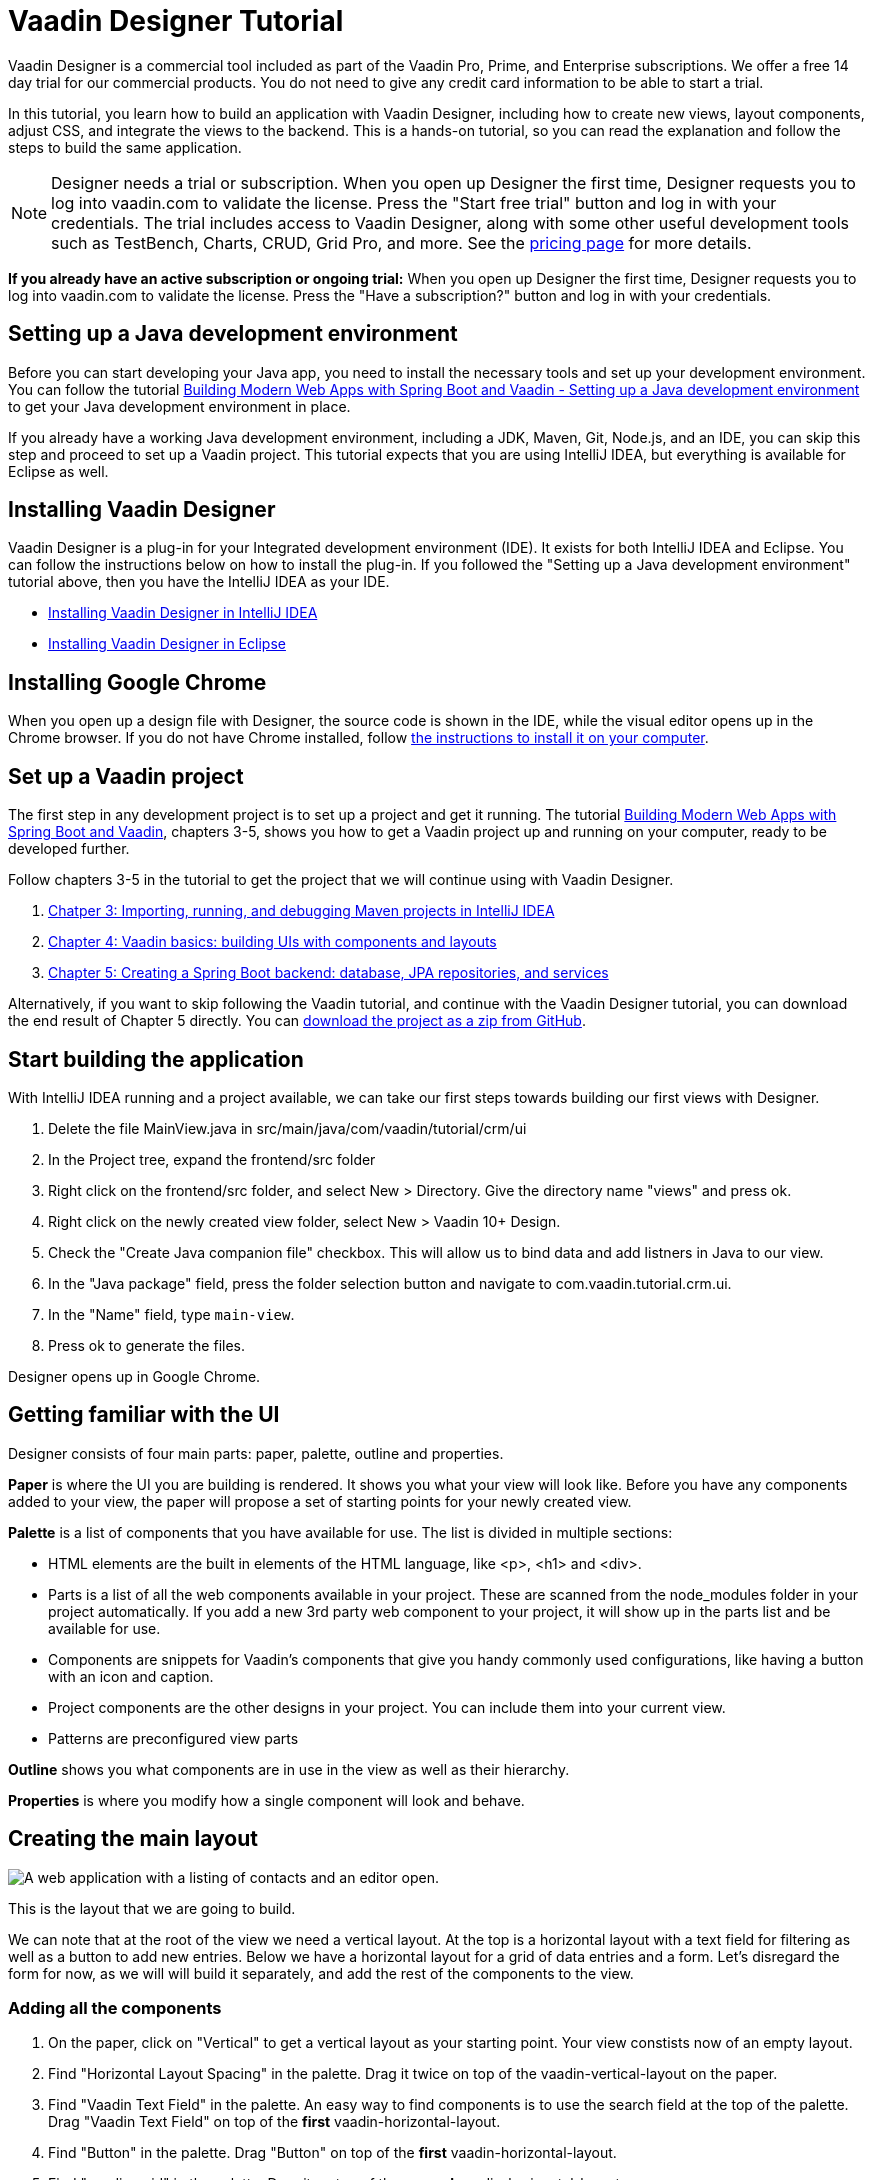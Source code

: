 = Vaadin Designer Tutorial

:type: text
:tags: Component, CSS, Java, Templating, Web Components, Layout
:description: This tutorial shows the first steps with Vaadin Designer. Learn to create components and views, and how to connect to a backend.
:repo: https://github.com/vaadin-learning-center/VaadinDesigner_01_Basics
:linkattrs:
:imagesdir: ./images
:related_tutorials:

Vaadin Designer is a commercial tool included as part of the Vaadin Pro, Prime, and Enterprise subscriptions. We offer a free 14 day trial for our commercial products. You do not need to give any credit card information to be able to start a trial. 

In this tutorial, you learn how to build an application with Vaadin Designer, including how to create new views, layout components, adjust CSS, and integrate the views to the backend. This is a hands-on tutorial, so you can read the explanation and follow the steps to build the same application.

NOTE: Designer needs a trial or subscription. When you open up Designer the first time, Designer requests you to log into vaadin.com to validate the license. Press the "Start free trial" button and log in with your credentials. The trial includes access to Vaadin Designer, along with some other useful development tools such as TestBench, Charts, CRUD, Grid Pro, and more. See the https://vaadin.com/pricing[pricing page] for more details. 

*If you already have an active subscription or ongoing trial:* When you open up Designer the first time, Designer requests you to log into vaadin.com to validate the license. Press the "Have a subscription?" button and log in with your credentials. 

[#set-up-development-environment]
== Setting up a Java development environment

Before you can start developing your Java app, you need to install the necessary tools and set up your development environment. You can follow the tutorial https://vaadin.com/learn/tutorials/modern-web-apps-with-spring-boot-and-vaadin/setting-up-a-java-development-environment[Building Modern Web Apps with Spring Boot and Vaadin - Setting up a Java development environment] to get your Java development environment in place.

If you already have a working Java development environment, including a JDK, Maven, Git, Node.js, and an IDE, you can skip this step and proceed to set up a Vaadin project. This tutorial expects that you are using IntelliJ IDEA, but everything is available for Eclipse as well.

[#install-designer]
== Installing Vaadin Designer

Vaadin Designer is a plug-in for your Integrated development environment (IDE). It exists for both IntelliJ IDEA and Eclipse. You can follow the instructions below on how to install the plug-in. If you followed the "Setting up a Java development environment" tutorial above, then you have the IntelliJ IDEA as your IDE.

* https://vaadin.com/docs/v14/designer/getting-started/designer-installing-idea.html[Installing Vaadin Designer in IntelliJ IDEA]
* https://vaadin.com/docs/v14/designer/getting-started/designer-installing-eclipse.html[Installing Vaadin Designer in Eclipse]

[#install-chrome]
== Installing Google Chrome

When you open up a design file with Designer, the source code is shown in the IDE, while the visual editor opens up in the Chrome browser. If you do not have Chrome installed, follow https://www.google.com/chrome/[the instructions to install it on your computer].

[#set-up-vaadin-project]
== Set up a Vaadin project

The first step in any development project is to set up a project and get it running. The tutorial https://vaadin.com/learn/tutorials/modern-web-apps-with-spring-boot-and-vaadin[Building Modern Web Apps with Spring Boot and Vaadin], chapters 3-5, shows you how to get a Vaadin project up and running on your computer, ready to be developed further.

Follow chapters 3-5 in the tutorial to get the project that we will continue using with Vaadin Designer.

. https://vaadin.com/learn/tutorials/modern-web-apps-with-spring-boot-and-vaadin/setting-up-a-java-development-environment[Chatper 3: Importing, running, and debugging Maven projects in IntelliJ IDEA]
. https://vaadin.com/learn/tutorials/modern-web-apps-with-spring-boot-and-vaadin/vaadin-basics-components-and-layouts[Chapter 4: Vaadin basics: building UIs with components and layouts]
. https://vaadin.com/learn/tutorials/modern-web-apps-with-spring-boot-and-vaadin/spring-boot-backend-database-jpa-repositories-services[Chapter 5: Creating a Spring Boot backend: database, JPA repositories, and services]

Alternatively, if you want to skip following the Vaadin tutorial, and continue with the Vaadin Designer tutorial, you can download the end result of Chapter 5 directly. You can https://github.com/vaadin-learning-center/crm-tutorial/archive/03-database-and-backend.zip[download the project as a zip from GitHub].



[#start-building]
== Start building the application

With IntelliJ IDEA running and a project available, we can take our first steps towards building our first views with Designer.

. Delete the file MainView.java in src/main/java/com/vaadin/tutorial/crm/ui
. In the Project tree, expand the frontend/src folder
. Right click on the frontend/src folder, and select New > Directory. Give the directory name "views" and press ok.
. Right click on the newly created view folder, select New > Vaadin 10+ Design.
. Check the "Create Java companion file" checkbox. This will allow us to bind data and add listners in Java to our view. 
. In the "Java package" field, press the folder selection button and navigate to com.vaadin.tutorial.crm.ui.
. In the "Name" field, type `main-view`.
. Press ok to generate the files.

Designer opens up in Google Chrome.

// video::create-first-view.mp4[]

[#getting-familiar-with-the-ui]
== Getting familiar with the UI
Designer consists of four main parts: paper, palette, outline and properties.

*Paper* is where the UI you are building is rendered. It shows you what your view will look like. Before you have any components added to your view, the paper will propose a set of starting points for your newly created view.

*Palette* is a list of components that you have available for use. The list is divided in multiple sections:

- HTML elements are the built in elements of the HTML language, like <p>, <h1> and <div>.
- Parts is a list of all the web components available in your project. These are scanned from the node_modules folder in your project automatically. If you add a new 3rd party web component to your project, it will show up in the parts list and be available for use.
- Components are snippets for Vaadin's components that give you handy commonly used configurations, like having a button with an icon and caption. 
- Project components are the other designs in your project. You can include them into your current view.
- Patterns are preconfigured view parts  

*Outline* shows you what components are in use in the view as well as their hierarchy.

*Properties* is where you modify how a single component will look and behave.

[#create-the-main-layout]
== Creating the main layout

image::app-complete.png[A web application with a listing of contacts and an editor open.]

This is the layout that we are going to build.

We can note that at the root of the view we need a vertical layout. At the top is a horizontal layout with a text field for filtering as well as a button to add new entries. Below we have a horizontal layout for a grid of data entries and a form. Let's disregard the form for now, as we will will build it separately, and add the rest of the components to the view.

[#add-the-components]
=== Adding all the components
. On the paper, click on "Vertical" to get a vertical layout as your starting point. Your view constists now of an empty layout.
. Find "Horizontal Layout Spacing" in the palette. Drag it twice on top of the vaadin-vertical-layout on the paper.
. Find "Vaadin Text Field" in the palette.  An easy way to find components is to use the search field at the top of the palette. Drag "Vaadin Text Field" on top of the *first* vaadin-horizontal-layout.
. Find "Button" in the palette.  Drag "Button" on top of the *first* vaadin-horizontal-layout.
. Find "vaadin-grid" in the palette. Drag it on top of the *second* vaadin-horizontal-layout.

image::adding-all-the-components.png[Components added to the view.]

Our view is not looking like planned yet, but it has the components we need. Let's continue with configuring the components to look correct.

[#configure-main-layout]
=== Configuring the main layout
For the main layout, we want to add a bit of space between the components as well as around the layout to make it look nicer. 

. Select the top level layout, by clicking on any of the empty space of the vertical layout.
. In the properties view, under Size and space panel, find the padding selector and select "M". This will add some space around the main layout, letting the design breath a bit.
. In the same panel, open the spacing selector and select "M". This will add space between the toolbar and the grid.

image::configuring-the-main-layout.png[Spacing and padding added to the main layout.]

[#configure-toolbar]
=== Configuring the toolbar
For the toolbar, we have to configure the texts to be correct. 

. Select the text field.
. In the properties view, under attributes, find the attribute called "label". Remove the value from it. We do not have a separate label as we have the description as the placeholder value for the field.
. In the properties view, under attributes, find the placeholder attribute. Remove the "Placeholder" value and replace it with "Filter by name..."
. In the properties view, under attributes, find the clear-button-visible attribute. Enable the checkbox. This will give the users an easy way to clear the filter.
. Select the button.
. In the properties view, find the text panel at the top. Remove the default text "Button" and replace it with "Add contact".

image::configuring-the-toolbar.png[Toolbar has the correct texts.]

[#space-for-grid]
=== Make the Grid take all the space available
We want to give the Grid the rest of the screen space, to show as much data as possible.

. Select the lower horizontal layout, vaadin-horizontal-layout. 
. In the properties view, under Size and space panel, find the width and height fields. Choose "100%" in both of them to expand the layout to take all the space available.
. Select the Grid, vaadin-grid.
. In the properties view, under Size and space panel, put width and height fields to "100%" to give all the space from the layout to the grid.

image::space-for-grid.png[Toolbar has the correct texts.]

Now our main layout looks great, but it is still missing the form.

[#create-form]
== Creating the form
It is good to keep designs focused on one thing and split them up to smaller things if there starts to be too many focus areas in one view. Let's create the form for the view in an own design. In it we want to create a Form Layout for editing a single contact's information.

[#form-create-design]
=== Create a new Design for the form

. Switch back to IntelliJ IDEA.
. In the Project window, right click on the frontend/src/views folder. Select New > Vaadin 10+ Design.
. Check the "Create Java companion file" checkbox. This will allow us to bind data and add listners in Java to our view. 
. Verify that the Java package is com.vaadin.tutorial.crm.ui.
. In the "Name" field, type `contact-form`.
. Press ok to generate the files.
. The design opens up in the browser. In the Palette view, Search for "vaadin-form". Drag  vaadin-form-layout on top of the drop section in the canvas.

image::form-create-design.png[New design for the form.]

Our form component will have:

* Text fields for the first and last name.
* An email field.
* Two select fields: one to select the company and the other to select the contact status.

[#form-add-text-fields]
=== Add two text fields for the name

. Find "Vaadin Text Field" in the palette.  Drag "Vaadin Text Field" twice, on top of vaadin-form-layout.
. Select the first vaadin-text-field in the design. In the properties view, go to the attributes panel. Find the label attribute and replace the text with "First name". Find the placeholder attribute and remove the value.
. Select the second vaadin-text-field in the design. In the properties view, go to the attirubtes panel. Find the label attribute and replace the text with "Last name". Find the placeholder attribute and remove the value.

NOTE: If your paper is wide, the text fields will line up horizontally. You can make the paper narrower by dragging its left or right edge. When the paper is narrow enough, the form fields will stack vertically. This behaviour comes from vaadin-form-layout which, by default, arranges its fields into one or two columns depending on its width.

[#form-add-email-field]
=== Add the email field

. Find "vaadin-email-field" in the palette.  Drag it on top of the vaadin-form-layout.
. In the properties view, go to the attirubtes panel. Find the label attribute and type in "Email".

[#form-add-combo-boxes]
=== Add company and status fields

. Find "vaadin-combo-box" in the palette.  Drag it, twice, on top of the vaadin-form-layout.
. Select the first vaadin-combo-box in the design. In the properties view, go to the attirubtes panel. Find the label attribute and add the value "Company".
. Select the first vaadin-combo-box in the design. In the properties view, go to the attirubtes panel. Find the label attribute and add the value "Status".

[#form-add-buttons]
=== Add buttons

We want to add buttons for save, delete and close to the form. Save is the primary action and should be highlighted. Delete can be a dangerous action and should be marked as error. Close button is not an important action and can be downlplayed with a tertiary styling.

. Find "Horizontal Layout Spacing" in the palette.  Drag it on top of the vaadin-form-layout.
. Find the Vaadin button -section in the palette.  Under it drag three different buttons on top of the horizontal layout. First a "Primary Button", then a "Primary Error Button" next to it, and finally a "Tertiary Button" next to it.
. Select the Primary button. Replace the text of the button to "Save".
. Select the Primary Error button. Replace the text of the button to "Delete". 
. Under Attributes, change the theme attribute from "primary error" to "error".
. Select the Tertiary button. Replace the text of the button to "Close".

Now our form is done.

image::form-create-design-finished.png[Finished form.]

[#add-form-to-main-view]
== Add the form to the main view

We can go back to our main view and add the contact form next to the Grid. You should have the main-view design open in a second tab in Chrome. If you do not, reopen the main-view.js file again in IntelliJ IDEA.

In the palette, there is now a section called Project Components. Under it are listed other designs that you have created. By dragging from there, you can embed other designs into the one that is currently open.

. With main-view Designer open, locate contact-form in Project Components in the palette.
. Drag contact-form on top of the second vaadin-horizontal-layout.

image::add-form-to-main-view.png[Form embedded in main view.]

[#size-grid-and-form]
=== Sizing grid and form

We want to give most of the space to the grid. We will use flex sizing for it, to give a 2:1 ratio between the grid and the form.

. Select vaadin-grid. Under properties view, under the Attributes panel, find the style attribute. Add to the end of the value "flex: 2;".
. Select contact-form. Under properties view, under the Attributes panel, find the style attribute. Set the value to "flex: 1;".

Now our layout is done.

image::size-grid-and-form.png[Form embedded in main view.]

[#add-route-to-main-view]
== Add the route to the main view

As we replaced the MainView with our own, it doesn't have a route annotation anymore. Let's add back the root route to point towards MainView.

. Switch back to IntelliJ IDEA
. Expand the package src/main/java/com.vaadin.tutorial.crm.ui and open the file MainView.
. Add `@Route("")` annotation to the top MainView class.

.`*MainView.java*`
[source,java]
----
@Tag("main-view")
@JsModule("./src/views/main-view.js")
@Route("") <1>
public class MainView extends PolymerTemplate<MainView.MainViewModel> {
    // The rest of the file is omitted from the code snippet
}
----
<1> Route annotation mapping http://localhost:8080/ to MainView

[#layout-finished-run-the-project]
== Run the project

Let's run the project and see how the new layout looks like.

. Build the project build either pressing the green hammer in the top right, or by selecting Build -> Build Project from the menu.
. If you do not have the server running anymore, run the application by pressing the green bug in the top right, or by selecting Run -> Debug 'Application' from the menu.
. Point your browser towards http://localhost:8080/ to see the result.

image::layout-finished-run-the-project.png[The application running in the browser.]

[#java-connect]
== Connect your view to Java 

When building a view with Designer, you have two main files per view. One is the template file main-view.js, where you lay out the components and define everything that is static. The other part is MainView.java, which uses the template and adds UI logic as well as configures all parts that are dynamic. We call this file as the companion file for the template. When we created the views earlier in this tutorial, in the "New Vaadin 10+ Design" dialog, we checked the field "Create Java Componanion file". That gave us the files MainView.java and ContactForm.java. Adding Java code to your views will not be visible in the template when run in Designer, but it will be used when you run your application.

For the main view, in the companion file, we need to

. load data to the Grid
. filter data based on the text field
. populate the contact form when user selects a row in the grid
. enable adding new contacts using the "Add contact" button

In the contact form, we need to

. bind fields with a contact object given by the main view
. implement the buttons save, delete and close.

Let's start with loading data into the Grid.

[#java-export-components]
=== Export components to Java

Next up we will export the components that needs data or interaction to Java. For that we have to tell Designer which components we want to have available from Java code. For the main view, we need the Grid for showing data, the text field for filtering and the buttton for adding new contacts.

. Open main-view in Designer.
. Select the "Filter by name..." text field.
. In properties view, under the attributes panel, find the attribute id. Give the text field the id "filterText". This is what the component will be called in the Java companion file.
. In the outline, hover your mouse above the selected vaadin-text-field. A button will appear on the same row to allow you to connect the component to Java. Click on the icon. The field is now available from Java code.
. In the same way, select the button, give it an id called "addContactButton", and click on the connect icon.
. In the same way, select the grid, give it an id called "grid", and click on the connect icon.

You should now have all the fields available from Java code. Let's go check it out.

. Go back to IntelliJ IDEA.
. Open up the class src/main/java/com.vaadin.tutorial.crm.ui.MainView.

.`*MainView.java*`
[source,java]
----
@Tag("main-view")
@JsModule("./src/views/main-view.js")
@Route("")
public class MainView extends PolymerTemplate<MainView.MainViewModel> {

    @Id("filterText") <1>
    private TextField filterText; <2>
    @Id("addContactButton")
    private Button addContactButton; <3>
    @Id("grid")
    private Grid grid; <4>

    /**
     * Creates a new MainView.
     */
    public MainView() {
        // You can initialise any data required for the connected UI components here.
    }

    /**
     * This model binds properties between MainView and main-view
     */
    public interface MainViewModel extends TemplateModel {
        // Add setters and getters for template properties here.
    }
}
----
<1> Field are connected to the template id with a @Id("identifer") annotation
<2> The text field, with same name as id, and correct Java class
<3> The button
<4> The grid

[#java-data-to-grid]
=== Add data into the grid

Let's start by loading data from the backend and showing them in the grid. First task would be to configure the columns. We want to show contacts, and from each contact first name, last name, email and status.

We take advantage of Spring’s dependency injection to get hold of the back end service, by adding it as a parameter to the constructor. Spring passes it in when MainView is created.

.`*MainView.java*`
[source,java]
----

public class MainView extends PolymerTemplate<MainView.MainViewModel> {

    @Id("filterText")
    private TextField filterText;
    @Id("addContactButton")
    private Button addContactButton;
    @Id("grid")
    private Grid<Contact> grid; <1>

    private ContactService contactService; <2>

    /**
     * Creates a new MainView.
     */

    public MainView(ContactService contactService) { <3>
        this.contactService = contactService; <4>
        // You can initialise any data required for the connected UI components here.
        grid.addColumn(Contact::getFirstName).setHeader("First name"); <5>
        grid.addColumn(Contact::getLastName).setHeader("Last name");
        grid.addColumn(Contact::getEmail).setHeader("Email");
        grid.addColumn(Contact::getStatus).setHeader("Status");
        grid.addColumn(contact -> {  <6>
            Company company = contact.getCompany();
            return company == null ? "-" : company.getName();
        }).setHeader("Company");
        grid.getColumns().forEach(col -> col.setAutoWidth(true)); <7>
        updateList();
    }

    private void updateList() {
        grid.setItems(contactService.findAll()); <8>
    }

    /**
     * This model binds properties between MainView and main-view
     */
    public interface MainViewModel extends TemplateModel {
        // Add setters and getters for template properties here.
    }
}
----
<1> Add bean type as type parameter to the grid
<2> A field for storing the service for future access
<3> Spring passes in the service when the view is created
<4> The passed reference to the service is stored in the field
<5> Columns to grid are added and configured
<6> A custom column is created for fetching the name of the company the contact belongs to.
<7> All columns are configured to be sized based on the content of the columns
<8> Items are fetched from the service and passed to the Grid

Run the application. Now the Grid shows the contacts from the service.

image::grid-populated-run-the-project.png[Grid configured and populated with items from the service.]

[#java-enable-filtering]
=== Enable filtering

We would like to filter the grid based on first name and last name when the user types in a value in the filter textfield. For that, we need a value change listener to the textfield, and we need to pass the value of the text field to the contact service. The contact service and repository don't support filtering right now, so we need to add that support as well.

Let's start with changing MainView.

.`*MainView.java*`
[source,java]
----
public class MainView extends PolymerTemplate<MainView.MainViewModel> {

    // Fields omitted
    ...

    public MainView(ContactService contactService) {
        this.contactService = contactService;
        // You can initialise any data required for the connected UI components here.
        grid.addColumn(Contact::getFirstName).setHeader("First name");
        grid.addColumn(Contact::getLastName).setHeader("Last name");
        grid.addColumn(Contact::getEmail).setHeader("Email");
        grid.addColumn(Contact::getStatus).setHeader("Status");
        grid.addColumn(contact -> {
            Company company = contact.getCompany();
            return company == null ? "-" : company.getName();
        }).setHeader("Company");
        grid.getColumns().forEach(col -> col.setAutoWidth(true));

        updateList();

        filterText.setValueChangeMode(ValueChangeMode.LAZY); <1>
        filterText.addValueChangeListener(e -> updateList()); <2>
    }

    private void updateList() {
        grid.setItems(contactService.findAll(filterText.getValue())); <3>
    }

    // Template model omitted
    ...
}
----

<1> Put text field value changes into lazy mode, so that we don't query the database on each keystroke
<2> Add value change listener to text field that tells the grid items to be updated
<3> Pass the value of the text field to the service findAll method. This will not compile yet as the method does not exist.

The contact service does not have a findAll method that takes a filter String as a parameter, so let's add one.

.`*ContactService.java*`
[source,java]
----
public List<Contact> findAll() { <1>
    return contactRepository.findAll();
}

public List<Contact> findAll(String stringFilter) { <2>
    if (stringFilter == null || stringFilter.isEmpty()) {
        return contactRepository.findAll();
    } else {
        return contactRepository.search(stringFilter);
    }
}
----

<1> Existing findAll method that we do not need to touch
<2> New method for filtering based on String

Finally, we need to add the method to search contacts to `ContactRepository`.

.`*ContactRepository.java*`
[source,java]
----
public interface ContactRepository extends JpaRepository<Contact, Long> {
    @Query("select c from Contact c " +
            "where lower(c.firstName) like lower(concat('%', :searchTerm, '%')) " +
            "or lower(c.lastName) like lower(concat('%', :searchTerm, '%'))")
    List<Contact> search(@Param("searchTerm") String searchTerm);
}
----

Run the application. Now the Grid is searchable based on name with the help of the text field.

image::grid-filtered-run-the-project.png[Grid filtered based on text field contents.]

[#java-contact-form]
== Implement the contact form

Now that the work with the grid is complete, let's turn our attention to the contact form.

We want the following behaviour:
. The form is hidden when it is not needed
. The form can be used to edit or delete an existing contact
. The form can be used to add a new contact

Let's start by hiding the form.

[#java-hiding-the-form]
=== Hiding the form

The MainView class knows when the form is needed. So, we'll use that to hide and show the form.

First, we'll connect the form to the MainView class, and then call setVisible on the form to hide it.

. Open main-view in Designer.
. Select the contact form.
. Give the contact form an id with value "form".
. Click the java connection icon for contact-form in the outline.

The contact form is now accessible from the MainView class.

Now, open the MainView class and do the following changes to hide the form initially.

.`*MainView.java*`
[source,java]
----
public class MainView extends PolymerTemplate<MainView.MainViewModel> {

    // Previous fields omitted

    @Id("form")
    private ContactForm form; <1>

    public MainView(ContactService contactService) {
      // Previous lines omitted

      closeEditor(); <2>
    }

    private void closeEditor() { <3>
      form.setVisible(false);
    }

    // Rest of the class omitted
}
----

<1> Field created by Designer.
<2> Call closeEditor on the last line of constructor to initially hide the form.
<3> A new method that calls setVisible to close the form.

WARNING: Unfortunately, a https://github.com/vaadin/flow/issues/8256[bug] prevents setVisible from working correctly in our case. A workaround is presented below. Without the workaround, the form won't be hidden.

To work around the https://github.com/vaadin/flow/issues/8256[bug]:
. Open contact-form.js in IntelliJ IDEA.
. Edit the source by adding the following CSS rule into the style element.

.`*contact-form.js*`
[source,javascript]
----
    static get template() {
        return html`
<style include="shared-styles">
                :host {
                    display: block;
                    height: 100%;
                }
                /* Workaround for https://github.com/vaadin/flow/issues/8256 */
                :host([hidden]) { <1>
                  display: none !important;
                }
            </style>
`;
    }
----
<1> CSS that will be applied when the hidden attribute is present on the contact-form element.

Now, the contact form will be hidden when the application is started.

image::form-hidden-run-the-project.png[Form hidden when initially starting the application.]

Next, we'll open the form when a contact is selected in the grid, and pass that contact to the form.

[#java-open-form-with-selected]
== Opening the form with selected contact

When the user clicks on a contact in the grid, the contact becomes selected. At that point, we want to open the form and fill the form with the contact's data. Let's start by listening for selection event in the grid, and in the event, passing the contact to the form.

.`*MainView.java*`
[source,java]
----
public class MainView extends PolymerTemplate<MainView.MainViewModel> {
    // Omitted

    public MainView(ContactService contactService) {

        // Omitted

        grid.getColumns().forEach(col -> col.setAutoWidth(true));
        grid.asSingleSelect().addValueChangeListener(event ->
                editContact(event.getValue())); <1>

        // Omitted
    }

    private void editContact(Contact contact) { <2>
        if (contact == null) {
            closeEditor();
        } else {
            form.setContact(contact); <3>
            form.setVisible(true);
        }
    }

    // Omitted
}
----

<1> Add listener for selection change in grid.
<2> A new method to show or hide the form depending on whether there's a selection or not.
<3> Pass the contact to the form. This is a new method that needs to be added to ContactForm.

Let's add setContact method to ContactForm. It is a placeholder for now, and will be implemented in the next section.

.`*ContactForm.java*`
[source,java]
----
public class ContactForm extends PolymerTemplate<ContactForm.ContactFormModel> {
    // Omitted

    public void setContact(Contact contact) { <1>
        // to be implemented
    }

    // Omitted
}
----

<1> Add a method to set the contact. This will be implemented shortly.

If you run the application now, you'll see that when you select a contact the form will be opened. And, if you click on the selected contact, it becomes deselected and the form is closed. The form remains empty, though, because we didn't bind its fields to the given contact just yet. 

Next, let's populate the form with the selected contact's details.

[#java-add-binder-to-contact-form]
=== Adding a binder

To make the contact's details visible and editable in the form, we will need to bind the contact bean to the form. This can be done by using an object called binder. We'll use a validating binder that gives us simple validation based the member fields of the contact bean.

First, let's add the binder and use it to bind the given contact's fields to the form.

.`*ContactForm.java*`
[source,java]
----
// Other fields omitted
Binder<Contact> binder = new BeanValidationBinder<>(Contact.class); <1>

public ContactForm() {
    // You can initialise any data required for the connected UI components here.
    binder.bindInstanceFields(this); <2>
    // Rest of constructor omitted
}

public void setContact(Contact contact) {
    binder.setBean(contact); <3>
}
----
<1> BeanValidationBinder is a Binder that is aware of bean validation annotations. By passing it the Contact.class, we define the type of object we are binding to.
<2> bindInstanceFields matches fields in Contact and ContactForm based on their names.
<3> Set the given contact to the binder.

The binder will look for fields in the Contact class and in ContactForm and bind those whose names match.

WARNING: If you run the application now, the binder will throw an exception because it won't find a single field to bind to. We'll add the fields shortly using Designer.

Next, let's add the fields that the binder can bind to.

[#java-connect-contact-form-fields]
== Connecting the fields from contact-form

To make it possible for the binder to bind a contact bean's fields to the form fields, the fields must be present as members in the ContactForm class. We can add the fields to the class using Designer. We'll need to be careful with naming the fields because the binder works by matching the bean and field names. The bean contains fields called: firstName, lastName, email, company, and status. When we connect the fields from contact-form, we need to use these exact names.

. Open contact-form in Designer
. Connect the first name field with id "firstName" by select the field for first name, giving it the id "firstName" and connect it using the outline.
. Connect the last name field with id "lastName".
. Connect the email field with id "email".
. Connect the company field with id "company".
. Connect the status field with id "status".

image::form-connect-fields-designer.png[Connect the form fields in Designer.]

When done with Designer, you should have the following fields in the ContactForm class:

.`*ContactForm.java*`
[source,java]
----
    @Id("firstName")
    private TextField firstName;
    @Id("lastName")
    private TextField lastName;
    @Id("email")
    private EmailField email;
    @Id("company")
    private ComboBox<String> company;
    @Id("status")
    private ComboBox<String> status;
----

Now, this will again raise an exception when run, because the types of the combo boxes do not match the types in the Contact bean. Let's fix the types:

.`*ContactForm.java*`
[source,java]
----
    @Id("company")
    private ComboBox<Company> company;
    @Id("status")
    private ComboBox<Contact.Status> status;
----

There's one more thing to fix, and that's the rendering of the value of the company field. Currently, the contact object is printed as the value of the combo box. Instead, we want to see the name of the company.

.`*ContactForm.java*`
[source,java]
----
    public ContactForm() {
      // Omitted

      company.setItemLabelGenerator(Company::getName); 
    }
----

When the app is run now, there are no exceptions, and all form fields are filled correctly.

image::form-populated-run-the-project.png[Form populated with the selected contact's details.]
